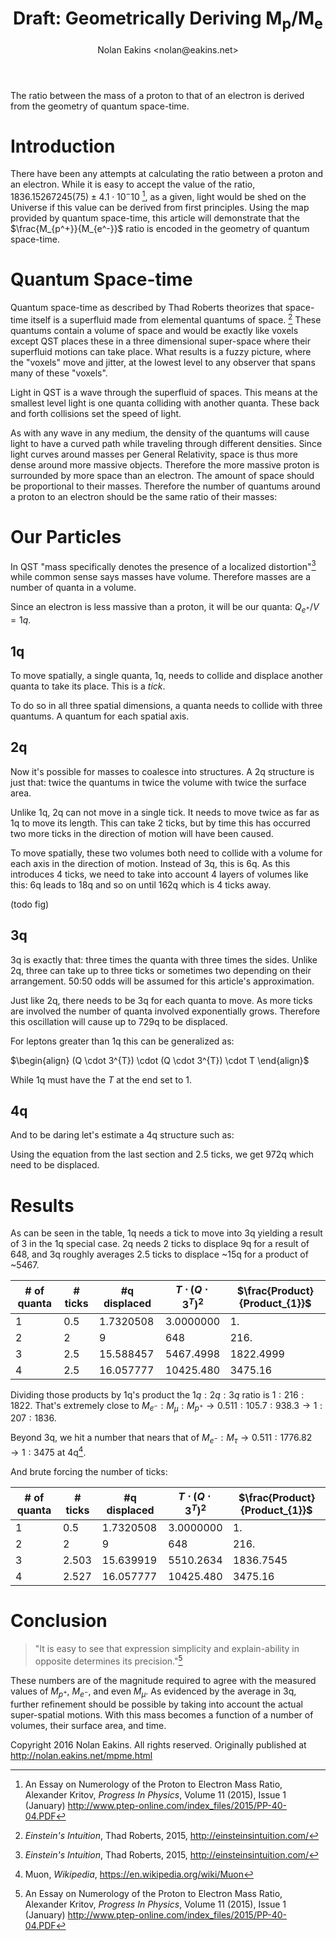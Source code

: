 #+TITLE: Draft: Geometrically Deriving M_p/M_e
#+AUTHOR: Nolan Eakins <nolan@eakins.net>
#+OPTIONS: toc:nil

#+BEGIN_ABSTRACT
The ratio between the mass of a proton to that of an electron is derived from the geometry of quantum space-time.
#+END_ABSTRACT

* Introduction

There have been any attempts at calculating the ratio between a proton and an electron.
While it is easy to accept the value of the ratio, $1836.15267245(75) \pm 4.1 \cdot 10^-10$ [fn:MpMe], as a given, light would be shed on the Universe if this value can be derived from first principles.
Using the map provided by quantum space-time, this article will demonstrate that the $\frac{M_{p^+}}{M_{e^-}}$ ratio is encoded in the geometry of quantum space-time.

* Quantum Space-time

Quantum space-time as described by Thad Roberts theorizes that space-time itself is a superfluid made from elemental quantums of space. [fn:EI]
These quantums contain a volume of space and would be exactly like voxels except QST places these in a three dimensional super-space where their superfluid motions can take place.
What results is a fuzzy picture, where the "voxels" move and jitter, at the lowest level to any observer that spans many of these "voxels".

Light in QST is a wave through the superfluid of spaces.
This means at the smallest level light is one quanta colliding with another quanta.
These back and forth collisions set the speed of light.

As with any wave in any medium, the density of the quantums will cause light to have a curved path while traveling through different densities.
Since light curves around masses per General Relativity, space is thus more dense around more massive objects.
Therefore the more massive proton is surrounded by more space than an electron.
The amount of space should be proportional to their masses.
Therefore the number of quantums around a proton to an electron should be the same ratio of their masses:

\begin{equation}
\frac{Q_{p^+}}{Q_{e^-}} \approx \frac{M_{p^+}}{M_{e^-}}
\end{equation}

* Our Particles

In QST "mass specifically denotes the presence of a localized distortion"[fn:EI] while common sense says masses have volume.
Therefore masses are a number of quanta in a volume.

Since an electron is less massive than a proton, it will be our quanta:
$Q_{e^+} / V = 1q$.

** 1q

To move spatially, a single quanta, 1q, needs to collide and displace another quanta to take its place.
This is a /tick/.

\begin{equation}
\def\bsquare{\unicode{x25A0}}
\def\square{\unicode{x25A1}}
\bsquare \to \square
\end{equation}

To do so in all three spatial dimensions, a quanta needs to collide with three quantums.
A quantum for each spatial axis.

\begin{equation}
\bsquare \to \square ^ \square _ \square
\end{equation}

** 2q

Now it's possible for masses to coalesce into structures.
A 2q structure is just that: twice the quantums in twice the volume with twice the surface area.

Unlike 1q, 2q can not move in a single tick.
It needs to move twice as far as 1q to move its length.
This can take 2 ticks, but by time this has occurred two more ticks in the direction of motion will have been caused.

\begin{equation}
\bsquare \bsquare \to \square \to \square \to \square \to \square
\end{equation}

To move spatially, these two volumes both need to collide with a volume for each axis in the direction of motion.
Instead of 3q, this is 6q.
As this introduces 4 ticks, we need to take into account 4 layers of volumes like this: 6q leads to 18q and so on until 162q which is 4 ticks away.

(todo fig)

** 3q

3q is exactly that: three times the quanta with three times the sides.
Unlike 2q, three can take up to three ticks or sometimes two depending on their arrangement.
50:50 odds will be assumed for this article's approximation.

\begin{equation}
\bsquare^\bsquare_\bsquare \to \square \to \square \to \square \to \square
\end{equation}

\begin{equation}
\bsquare \bsquare \bsquare \to \square \to \square \to \square \to \square \to \square \to \square
\end{equation}

Just like 2q, there needs to be 3q for each quanta to move.
As more ticks are involved the number of quanta involved exponentially grows.
Therefore this oscillation will cause up to 729q to be displaced.

For leptons greater than 1q this can be generalized as:

$\begin{align}
(Q \cdot 3^{T}) \cdot (Q \cdot 3^{T}) \cdot T
\end{align}$

While 1q must have the $T$ at the end set to 1.

** 4q

And to be daring let's estimate a 4q structure such as:

\begin{equation}
\bsquare^\bsquare_\bsquare\bsquare \to \square \to \square \to \square \to \square
\end{equation}

Using the equation from the last section and 2.5 ticks, we get 972q which need to be displaced.

* Results

As can be seen in the table, 1q needs a tick to move into 3q yielding a result of 3 in the 1q special case.
2q needs 2 ticks to displace 9q for a result of 648,
and 3q roughly averages 2.5 ticks to displace ~15q for a product of ~5467.

| # of quanta | # ticks | #q displaced | $T\cdot(Q\cdot3^T)^2$ | $\frac{Product}{Product_{1}}$ |
|-------------+---------+------------+-----------------------+-------------------------------|
|           1 |     0.5 |  1.7320508 |             3.0000000 |                            1. |
|           2 |       2 |          9 |                   648 |                          216. |
|           3 |     2.5 |  15.588457 |             5467.4998 |                     1822.4999 |
|           4 |   2.5   |  16.057777 |             10425.480 |                       3475.16 |
#+TBLFM: $3=3^($2)::$4=($1*$3)*($1*$3)*if($1<=1, 1, $2)::$5=$4/@2$4

Dividing those products by 1q's product the $1q:2q:3q$ ratio is $1:216:1822$.
That's extremely close to $M_{e^-}:M_\mu:M_{p^+} \to 0.511:105.7:938.3 \to 1:207:1836$.

Beyond 3q, we hit a number that nears that of $M_{e^-}:M_\tau \to 0.511:1776.82 \to 1:3475$ at 4q[fn:WP-muon].

And brute forcing the number of ticks:

| # of quanta | # ticks | #q displaced | $T\cdot(Q\cdot3^T)^2$ | $\frac{Product}{Product_{1}}$ |
|-------------+---------+------------+-----------------------+-------------------------------|
|           1 |     0.5 |  1.7320508 |             3.0000000 |                            1. |
|           2 |       2 |          9 |                   648 |                          216. |
|           3 |   2.503 |  15.639919 |             5510.2634 |                     1836.7545 |
|           4 |   2.527 |  16.057777 |             10425.480 |                       3475.16 |
#+TBLFM: $3=3^($2)::$4=($1*$3)^2*if($1<=1, 1, $2)::$5=$4/@2$4

* Conclusion

#+BEGIN_QUOTE
"It is easy to see that expression simplicity and explain-ability in opposite determines its precision."[fn:MpMe]
#+END_QUOTE

These numbers are of the magnitude required to agree with the measured values of $M_{p^+}$, $M_{e^-}$, and even $M_\mu$.
As evidenced by the average in 3q, further refinement should be possible by taking into account the actual super-spatial motions.
With this mass becomes a function of a number of volumes, their surface area, and time.

[fn:EI] /Einstein's Intuition/, Thad Roberts, 2015, http://einsteinsintuition.com/
[fn:MpMe] An Essay on Numerology of the Proton to Electron Mass Ratio, Alexander Kritov, /Progress In Physics/, Volume 11 (2015), Issue 1 (January) http://www.ptep-online.com/index_files/2015/PP-40-04.PDF
[fn:WP-proton] Proton, /Wikipedia/, https://en.wikipedia.org/wiki/Proton
[fn:WP-muon] Muon, /Wikipedia/, https://en.wikipedia.org/wiki/Muon

#+BEGIN_COMMENT
#+BEGIN_SRC emacs-lisp
(let ((a (* 1 3 (expt 3 1) 1))
      (b (* 2 6 (expt 3 4) 2))
      (c (* 3 9 (expt 3 5) 2.5))
      (d (* 4 12 (expt 3 6) 3))
      (e (* 5 15 (expt 3 10) 5)))
  `(,(/ a a) ,(/ b a) ,( / c a) ,(/ d a) ,(/ e a)))

(defun q (n ticks)
  (* (/ (* n 6) 2) (expt 3 (if (<= n 1) 1 (* 2 ticks)))))

(defun m (n ticks)
  (* n (q n ticks) ticks))

(setf m1 (m 1 1))

(list (/ (m 1 1) m1)
  (/ (m 2 2) m1)
  (/ (m 3 (/ (+ 2 3) 2.0)) m1)
  (/ (m 4 3) m1)
  (/ (m 5 4) m1))

(list (m 1 1)
  (m 2 2)
  (m 3 (/ (+ 2 3) 2.0))
  (m 4 3)
  (m 5 4))

(list (q 1 1) (q 2 2) (q 3 2.5) (q 4 3))

#+END_SRC
#+END_COMMENT

Copyright 2016 Nolan Eakins. All rights reserved. Originally published at http://nolan.eakins.net/mpme.html
